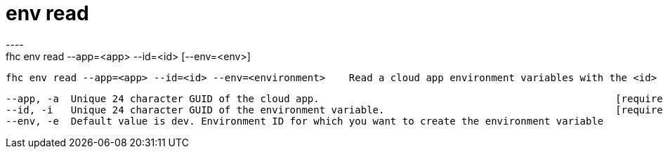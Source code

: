 [[env-read]]
= env read
----
fhc env read --app=<app> --id=<id> [--env=<env>]

  fhc env read --app=<app> --id=<id> --env=<environment>    Read a cloud app environment variables with the <id> from the <app> into the <env>


  --app, -a  Unique 24 character GUID of the cloud app.                                                  [required]
  --id, -i   Unique 24 character GUID of the environment variable.                                       [required]
  --env, -e  Default value is dev. Environment ID for which you want to create the environment variable

----
